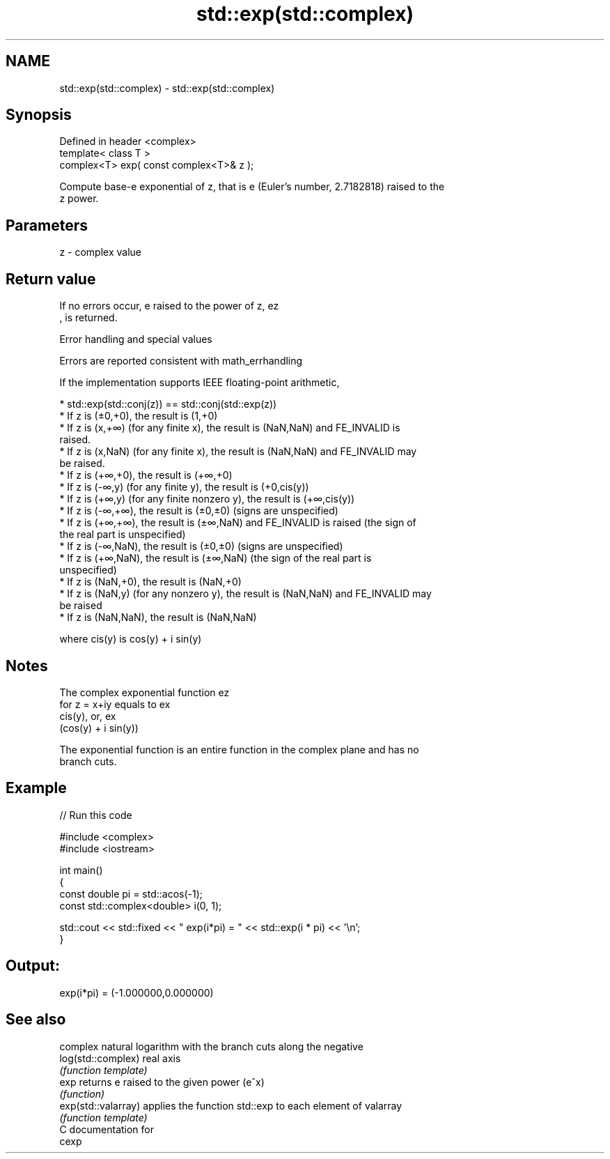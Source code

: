 .TH std::exp(std::complex) 3 "Nov 25 2015" "2.1 | http://cppreference.com" "C++ Standard Libary"
.SH NAME
std::exp(std::complex) \- std::exp(std::complex)

.SH Synopsis
   Defined in header <complex>
   template< class T >
   complex<T> exp( const complex<T>& z );

   Compute base-e exponential of z, that is e (Euler's number, 2.7182818) raised to the
   z power.

.SH Parameters

   z - complex value

.SH Return value

   If no errors occur, e raised to the power of z, ez
   , is returned.

   Error handling and special values

   Errors are reported consistent with math_errhandling

   If the implementation supports IEEE floating-point arithmetic,

     * std::exp(std::conj(z)) == std::conj(std::exp(z))
     * If z is (±0,+0), the result is (1,+0)
     * If z is (x,+∞) (for any finite x), the result is (NaN,NaN) and FE_INVALID is
       raised.
     * If z is (x,NaN) (for any finite x), the result is (NaN,NaN) and FE_INVALID may
       be raised.
     * If z is (+∞,+0), the result is (+∞,+0)
     * If z is (-∞,y) (for any finite y), the result is (+0,cis(y))
     * If z is (+∞,y) (for any finite nonzero y), the result is (+∞,cis(y))
     * If z is (-∞,+∞), the result is (±0,±0) (signs are unspecified)
     * If z is (+∞,+∞), the result is (±∞,NaN) and FE_INVALID is raised (the sign of
       the real part is unspecified)
     * If z is (-∞,NaN), the result is (±0,±0) (signs are unspecified)
     * If z is (+∞,NaN), the result is (±∞,NaN) (the sign of the real part is
       unspecified)
     * If z is (NaN,+0), the result is (NaN,+0)
     * If z is (NaN,y) (for any nonzero y), the result is (NaN,NaN) and FE_INVALID may
       be raised
     * If z is (NaN,NaN), the result is (NaN,NaN)

   where cis(y) is cos(y) + i sin(y)

.SH Notes

   The complex exponential function ez
   for z = x+iy equals to ex
   cis(y), or, ex
   (cos(y) + i sin(y))

   The exponential function is an entire function in the complex plane and has no
   branch cuts.

.SH Example

   
// Run this code

 #include <complex>
 #include <iostream>
  
 int main()
 {
    const double pi = std::acos(-1);
    const std::complex<double> i(0, 1);
  
    std::cout << std::fixed << " exp(i*pi) = " << std::exp(i * pi) << '\\n';
 }

.SH Output:

 exp(i*pi) = (-1.000000,0.000000)

.SH See also

                      complex natural logarithm with the branch cuts along the negative
   log(std::complex)  real axis
                      \fI(function template)\fP 
   exp                returns e raised to the given power (e^x)
                      \fI(function)\fP 
   exp(std::valarray) applies the function std::exp to each element of valarray
                      \fI(function template)\fP 
   C documentation for
   cexp

